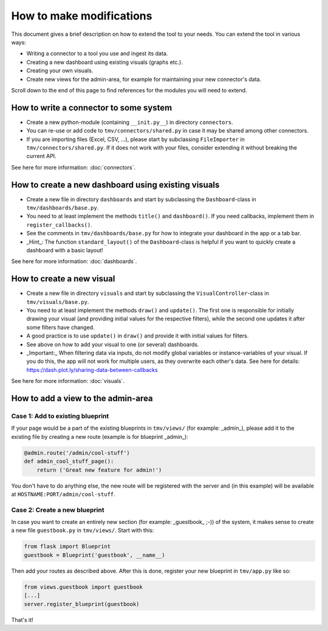 How to make modifications
=========================

This document gives a brief description on how to extend the tool to your needs. You can extend the tool in various ways:

+ Writing a connector to a tool you use and ingest its data.
+ Creating a new dashboard using existing visuals (graphs etc.).
+ Creating your own visuals.
+ Create new views for the admin-area, for example for maintaining your new connector's data.

Scroll down to the end of this page to find references for the modules you will need to extend.

How to write a connector to some system
---------------------------------------
+ Create a new python-module (containing ``__init.py__``) in directory ``connectors``.
+ You can re-use or add code to ``tmv/connectors/shared.py`` in case it may be shared among other connectors.
+ If you are importing files (Excel, CSV, ...), please start by subclassing ``FileImporter`` in ``tmv/connectors/shared.py``. If it does not work with your files, consider extending it without breaking the current API.

See here for more information: :doc:`connectors`.

How to create a new dashboard using existing visuals
----------------------------------------------------
+ Create a new file in directory ``dashboards`` and start by subclassing the ``Dashboard``-class in ``tmv/dashboards/base.py``.
+ You need to at least implement the methods ``title()`` and ``dashboard()``. If you need callbacks, implement them in ``register_callbacks()``.
+ See the comments in ``tmv/dashboards/base.py`` for how to integrate your dashboard in the app or a tab bar.
+ _Hint_: The function ``standard_layout()`` of the ``Dashboard``-class is helpful if you want to quickly create a dashboard with a basic layout!

See here for more information: :doc:`dashboards`.

How to create a new visual
--------------------------
+ Create a new file in directory ``visuals`` and start by subclassing the ``VisualController``-class in ``tmv/visuals/base.py``.
+ You need to at least implement the methods ``draw()`` and ``update()``. The first one is responsible for initially drawing your visual (and providing initial values for the respective filters), while the second one updates it after some filters have changed.
+ A good practice is to use ``update()`` in ``draw()`` and provide it with initial values for filters.
+ See above on how to add your visual to one (or several) dashboards.
+ _Important:_ When filtering data via inputs, do not modify global variables or instance-variables of your visual. If you do this, the app will not work for multiple users, as they overwrite each other's data. See here for details: https://dash.plot.ly/sharing-data-between-callbacks

See here for more information: :doc:`visuals`.

How to add a view to the admin-area
-----------------------------------

Case 1: Add to existing blueprint
~~~~~~~~~~~~~~~~~~~~~~~~~~~~~~~~~
If your page would be a part of the existing blueprints in ``tmv/views/`` (for example: _admin_), please add it to the existing file by creating a new route (example is for blueprint _admin_):

.. code-block:: python

    @admin.route('/admin/cool-stuff')
    def admin_cool_stuff_page():
        return ('Great new feature for admin!')

You don't have to do anything else, the new route will be registered with the server and (in this example) will be available at ``HOSTNAME:PORT/admin/cool-stuff``.


Case 2: Create a new blueprint
~~~~~~~~~~~~~~~~~~~~~~~~~~~~~~
In case you want to create an entirely new section (for example: _guestbook_ ;-)) of the system, it makes sense to create a new file ``guestbook.py`` in ``tmv/views/``. Start with this:

.. code-block:: python

    from flask import Blueprint
    guestbook = Blueprint('guestbook', __name__)


Then add your routes as described above.
After this is done, register your new blueprint in ``tmv/app.py`` like so:

.. code-block:: python

    from views.guestbook import guestbook
    [...]
    server.register_blueprint(guestbook)


That's it!
